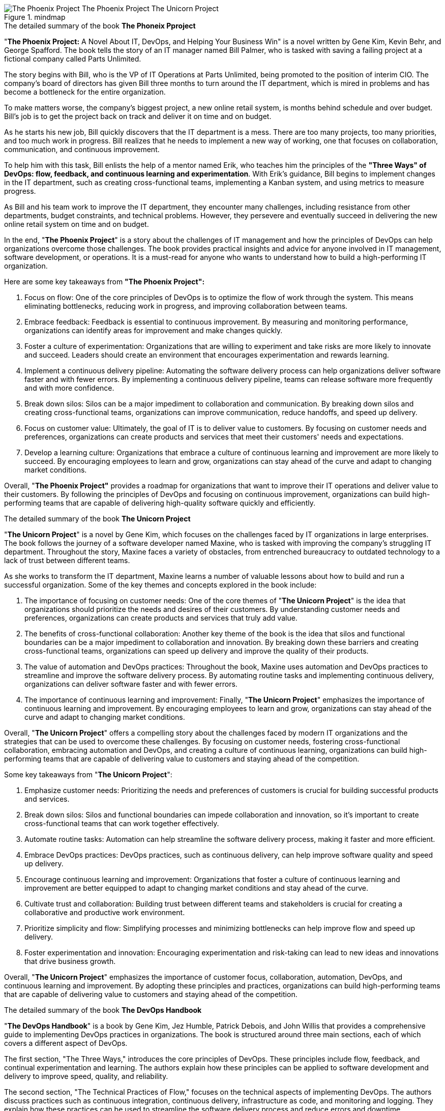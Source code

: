 
.mindmap
image::The-Phoenix-Project-The_Phoenix_Project___The_Unicorn_Project.svg[]

.The detailed summary of the book *The Phoneix Pproject*

"*The Phoenix Project:* A Novel About IT, DevOps, and Helping Your Business Win" is a novel written by Gene Kim, Kevin Behr, and George Spafford. The book tells the story of an IT manager named Bill Palmer, who is tasked with saving a failing project at a fictional company called Parts Unlimited.

The story begins with Bill, who is the VP of IT Operations at Parts Unlimited, being promoted to the position of interim CIO. The company's board of directors has given Bill three months to turn around the IT department, which is mired in problems and has become a bottleneck for the entire organization.

To make matters worse, the company's biggest project, a new online retail system, is months behind schedule and over budget. Bill's job is to get the project back on track and deliver it on time and on budget.

As he starts his new job, Bill quickly discovers that the IT department is a mess. There are too many projects, too many priorities, and too much work in progress. Bill realizes that he needs to implement a new way of working, one that focuses on collaboration, communication, and continuous improvement.

To help him with this task, Bill enlists the help of a mentor named Erik, who teaches him the principles of the *"Three Ways" of DevOps: flow, feedback, and continuous learning and experimentation*. With Erik's guidance, Bill begins to implement changes in the IT department, such as creating cross-functional teams, implementing a Kanban system, and using metrics to measure progress.

As Bill and his team work to improve the IT department, they encounter many challenges, including resistance from other departments, budget constraints, and technical problems. However, they persevere and eventually succeed in delivering the new online retail system on time and on budget.

In the end, "*The Phoenix Project*" is a story about the challenges of IT management and how the principles of DevOps can help organizations overcome those challenges. The book provides practical insights and advice for anyone involved in IT management, software development, or operations. It is a must-read for anyone who wants to understand how to build a high-performing IT organization.

.Here are some key takeaways from *"The Phoenix Project":*

. Focus on flow: One of the core principles of DevOps is to optimize the flow of work through the system. This means eliminating bottlenecks, reducing work in progress, and improving collaboration between teams.

. Embrace feedback: Feedback is essential to continuous improvement. By measuring and monitoring performance, organizations can identify areas for improvement and make changes quickly.

. Foster a culture of experimentation: Organizations that are willing to experiment and take risks are more likely to innovate and succeed. Leaders should create an environment that encourages experimentation and rewards learning.

. Implement a continuous delivery pipeline: Automating the software delivery process can help organizations deliver software faster and with fewer errors. By implementing a continuous delivery pipeline, teams can release software more frequently and with more confidence.

. Break down silos: Silos can be a major impediment to collaboration and communication. By breaking down silos and creating cross-functional teams, organizations can improve communication, reduce handoffs, and speed up delivery.

. Focus on customer value: Ultimately, the goal of IT is to deliver value to customers. By focusing on customer needs and preferences, organizations can create products and services that meet their customers' needs and expectations.

. Develop a learning culture: Organizations that embrace a culture of continuous learning and improvement are more likely to succeed. By encouraging employees to learn and grow, organizations can stay ahead of the curve and adapt to changing market conditions.

Overall, "*The Phoenix Project"* provides a roadmap for organizations that want to improve their IT operations and deliver value to their customers. By following the principles of DevOps and focusing on continuous improvement, organizations can build high-performing teams that are capable of delivering high-quality software quickly and efficiently.

.The detailed summary of the book *The Unicorn Project*

"*The Unicorn Project*" is a novel by Gene Kim, which focuses on the challenges faced by IT organizations in large enterprises. The book follows the journey of a software developer named Maxine, who is tasked with improving the company's struggling IT department. Throughout the story, Maxine faces a variety of obstacles, from entrenched bureaucracy to outdated technology to a lack of trust between different teams.

As she works to transform the IT department, Maxine learns a number of valuable lessons about how to build and run a successful organization. Some of the key themes and concepts explored in the book include:

. The importance of focusing on customer needs: One of the core themes of "*The Unicorn Project*" is the idea that organizations should prioritize the needs and desires of their customers. By understanding customer needs and preferences, organizations can create products and services that truly add value.

. The benefits of cross-functional collaboration: Another key theme of the book is the idea that silos and functional boundaries can be a major impediment to collaboration and innovation. By breaking down these barriers and creating cross-functional teams, organizations can speed up delivery and improve the quality of their products.

. The value of automation and DevOps practices: Throughout the book, Maxine uses automation and DevOps practices to streamline and improve the software delivery process. By automating routine tasks and implementing continuous delivery, organizations can deliver software faster and with fewer errors.

. The importance of continuous learning and improvement: Finally, "*The Unicorn Project*" emphasizes the importance of continuous learning and improvement. By encouraging employees to learn and grow, organizations can stay ahead of the curve and adapt to changing market conditions.

Overall, "*The Unicorn Project*" offers a compelling story about the challenges faced by modern IT organizations and the strategies that can be used to overcome these challenges. By focusing on customer needs, fostering cross-functional collaboration, embracing automation and DevOps, and creating a culture of continuous learning, organizations can build high-performing teams that are capable of delivering value to customers and staying ahead of the competition.

.Some key takeaways from "*The Unicorn Project*":

. Emphasize customer needs: Prioritizing the needs and preferences of customers is crucial for building successful products and services.

. Break down silos: Silos and functional boundaries can impede collaboration and innovation, so it's important to create cross-functional teams that can work together effectively.

. Automate routine tasks: Automation can help streamline the software delivery process, making it faster and more efficient.

. Embrace DevOps practices: DevOps practices, such as continuous delivery, can help improve software quality and speed up delivery.

. Encourage continuous learning and improvement: Organizations that foster a culture of continuous learning and improvement are better equipped to adapt to changing market conditions and stay ahead of the curve.

. Cultivate trust and collaboration: Building trust between different teams and stakeholders is crucial for creating a collaborative and productive work environment.

. Prioritize simplicity and flow: Simplifying processes and minimizing bottlenecks can help improve flow and speed up delivery.

. Foster experimentation and innovation: Encouraging experimentation and risk-taking can lead to new ideas and innovations that drive business growth.

Overall, "*The Unicorn Project*" emphasizes the importance of customer focus, collaboration, automation, DevOps, and continuous learning and improvement. By adopting these principles and practices, organizations can build high-performing teams that are capable of delivering value to customers and staying ahead of the competition.

.The detailed summary of the book *The DevOps Handbook*
"*The DevOps Handbook*" is a book by Gene Kim, Jez Humble, Patrick Debois, and John Willis that provides a comprehensive guide to implementing DevOps practices in organizations. The book is structured around three main sections, each of which covers a different aspect of DevOps.

The first section, "The Three Ways," introduces the core principles of DevOps. These principles include flow, feedback, and continual experimentation and learning. The authors explain how these principles can be applied to software development and delivery to improve speed, quality, and reliability.

The second section, "The Technical Practices of Flow," focuses on the technical aspects of implementing DevOps. The authors discuss practices such as continuous integration, continuous delivery, infrastructure as code, and monitoring and logging. They explain how these practices can be used to streamline the software delivery process and reduce errors and downtime.

The third section, "The Technical Practices of Feedback," focuses on how to use feedback to improve software development and delivery. The authors discuss practices such as automated testing, telemetry, and anomaly detection. They explain how these practices can be used to provide real-time feedback and insights into the performance and reliability of software systems.

Throughout the book, the authors provide numerous case studies and examples of organizations that have successfully implemented DevOps practices. They also provide practical advice and guidance for organizations that are looking to adopt DevOps.

Some of the key themes and concepts explored in "*The DevOps Handbook*" include:

. The importance of collaboration and communication: DevOps emphasizes collaboration and communication between different teams and stakeholders, which can help improve efficiency and reduce errors.

. The benefits of automation: Automation can help streamline the software delivery process and reduce errors and downtime.

. The value of continuous improvement: DevOps emphasizes the importance of continuous improvement and experimentation, which can help organizations stay ahead of the curve and adapt to changing market conditions.

. The importance of feedback: Feedback is crucial for improving software development and delivery, and DevOps provides numerous practices and tools for providing real-time feedback.

Overall, "*The DevOps Handbook*" provides a comprehensive guide to implementing DevOps practices in organizations. By emphasizing collaboration, automation, continuous improvement, and feedback, organizations can improve the speed, quality, and reliability of their software delivery processes.


.Some key takeaways from "*The DevOps Handbook*":
. Collaboration and communication are essential for successful DevOps: DevOps emphasizes the importance of breaking down silos and encouraging collaboration and communication between teams and stakeholders.

Automation can help streamline the software delivery process: Automation can help reduce errors and improve efficiency, allowing organizations to deliver software faster and more reliably.

Continuous improvement is crucial: DevOps emphasizes the importance of continually evaluating and improving software development and delivery processes to stay ahead of the competition.

Feedback is essential for improving software quality: DevOps provides numerous practices and tools for providing real-time feedback on software performance and reliability, allowing organizations to quickly identify and address issues.

Infrastructure as code is a key DevOps practice: Infrastructure as code allows organizations to automate the management and provisioning of infrastructure, making it easier to scale and manage complex systems.

Security is a critical component of DevOps: DevOps emphasizes the importance of integrating security into every stage of the software delivery process, rather than treating it as an afterthought.

. Culture change is necessary for successful DevOps: Successfully implementing DevOps practices often requires a culture change within organizations, with a focus on collaboration, experimentation, and continuous improvement.

Overall, "*The DevOps Handbook*" emphasizes the importance of collaboration, automation, continuous improvement, feedback, infrastructure as code, security, and culture change in successful DevOps implementations. By adopting these principles and practices, organizations can improve the speed, quality, and reliability of their software delivery processes and stay ahead of the competition.

.The detailed summary of the book *Effective DevOps*
"*Effective DevOps*" by Jennifer Davis and Katherine Daniels is a comprehensive guide to implementing DevOps practices within organizations. The book emphasizes the importance of collaboration, communication, and automation in streamlining the software delivery process and improving business outcomes.

The book is organized into three parts: "Cultural Foundations," "Technical Practices," and "Case Studies."

In the first part, "Cultural Foundations," the authors explain the importance of creating a DevOps culture within organizations. They highlight the need for strong leadership, continuous learning, and a focus on customer needs. The authors also explore how to build effective teams and provide guidance on managing change.

In the second part, "Technical Practices," the authors dive into the technical aspects of DevOps. They provide detailed guidance on topics such as continuous integration, continuous delivery, and infrastructure as code. They also cover areas such as monitoring, logging, and testing, and provide advice on how to implement security in a DevOps environment.

In the final part, "Case Studies," the authors provide real-world examples of organizations that have successfully implemented DevOps practices. These case studies illustrate how DevOps can improve the software delivery process and business outcomes.

Throughout the book, the authors emphasize the importance of collaboration, communication, and automation. They provide practical guidance on how to implement DevOps practices, highlighting common pitfalls and offering advice on how to avoid them.

Overall, "*Effective DevOps*" is a comprehensive guide to implementing DevOps practices within organizations. The book provides practical guidance on how to build a DevOps culture, implement technical practices, and measure success. By following the advice in this book, organizations can improve the speed, quality, and reliability of their software delivery process and stay ahead of the competition.

.Some key takeaways from "*Effective DevOps*" by Jennifer Davis and Katherine Daniels:

. Collaboration and communication are crucial to the success of DevOps. Breaking down silos and encouraging cross-functional teams can help improve the software delivery process.

Automation is essential for streamlining the software delivery process and reducing errors. It can help organizations deliver software faster and more reliably.

Continuous learning and improvement are key components of DevOps. Organizations should continually evaluate their software development and delivery processes and look for ways to improve.

Infrastructure as code can help organizations automate the management and provisioning of infrastructure. This can make it easier to scale and manage complex systems.

Security should be integrated into every stage of the software delivery process. Organizations should implement security testing and use secure coding practices.

DevOps requires a cultural shift within organizations. Leaders should encourage collaboration, experimentation, and continuous improvement.

. Real-world case studies can provide valuable insights into how to implement DevOps practices. Organizations can learn from the experiences of others and adapt their own practices accordingly.

Overall, "*Effective DevOps*" emphasizes the importance of collaboration, automation, and continuous improvement in implementing DevOps practices. It provides practical guidance on how to implement these practices and highlights the importance of a cultural shift within organizations. By following the advice in this book, organizations can improve the speed, quality, and reliability of their software delivery process and achieve better business outcomes.


.The detailed summary of the book *Cloud Native Infrastructure*
"*Cloud Native Infrastructure*" is a book that provides guidance on how to build and manage modern, scalable infrastructure in the cloud. It is written by experts in the field of cloud computing and infrastructure, and covers a range of topics, including automation, containers, microservices, and serverless computing.

The book is divided into three parts, starting with an introduction to cloud native infrastructure and its benefits. The authors explain why traditional approaches to infrastructure are no longer sufficient in the cloud era and provide an overview of the key concepts and technologies involved in cloud native infrastructure.

The second part of the book focuses on the practical aspects of building cloud native infrastructure. The authors provide guidance on how to design, deploy, and manage infrastructure using tools such as Kubernetes, Docker, Terraform, and Ansible. They also cover topics such as monitoring, logging, and security, which are critical for ensuring the reliability and security of cloud native infrastructure.

The final part of the book discusses the organizational and cultural changes required to implement cloud native infrastructure successfully. The authors provide guidance on how to build a culture of collaboration, agility, and experimentation, which is essential for the success of cloud native projects.

Overall, "*Cloud Native Infrastructure*" is a valuable resource for anyone involved in building and managing modern infrastructure in the cloud. The book provides a detailed understanding of the key concepts, technologies, and best practices involved in cloud native infrastructure, and offers practical guidance and examples of how to implement these principles in practice. By following the guidance and best practices outlined in the book, readers can build and manage scalable, reliable, and secure infrastructure in the cloud, and deliver value to their customers with high levels of uptime and performance.

.Some key takeaways from "*Cloud Native Infrastructure*":

. Cloud native infrastructure is a new approach to building and managing modern, scalable infrastructure in the cloud.

. Cloud native infrastructure is characterized by its use of automation, containers, microservices, and serverless computing.

. Tools such as Kubernetes, Docker, Terraform, and Ansible are essential for building and managing cloud native infrastructure.

. Monitoring, logging, and security are critical aspects of cloud native infrastructure, which must be carefully managed to ensure reliability and security.

. Cloud native infrastructure requires a cultural shift in organizations, with an emphasis on collaboration, agility, and experimentation.

. By building cloud native infrastructure, organizations can achieve greater agility, scalability, and cost efficiency, while also delivering better performance and reliability to their customers.

. The adoption of cloud native infrastructure is a journey, and organizations should start by identifying the key areas where they can gain the most benefits and focus their efforts there.

. Cloud native infrastructure requires a different approach to team organization and skill sets, with a focus on cross-functional teams and a culture of learning and continuous improvement.

. Cloud native infrastructure is not a one-size-fits-all solutions, and organizations should carefully evaluate their needs and choose the right tools and technologies for their specific use case.

Overall, "*Cloud Native Infrastructure*" provides a comprehensive guide to building and managing modern infrastructure in the cloud. By following the guidance and best practices outlined in the book, readers can build and manage scalable, reliable, and secure infrastructure in the cloud, and deliver value to their customers with high levels of uptime and performance.





.The detailed summary of the book *Cloud Computing*
"*Cloud Computing*" is a book that provides an overview of the key concepts, technologies, and applications of cloud computing. The book is written by experts in the field of cloud computing and covers a range of topics, including the history of cloud computing, cloud infrastructure, cloud services, cloud security, and cloud computing applications.

The book is divided into four parts, starting with an introduction to cloud computing and its benefits. The authors explain how cloud computing has evolved and how it is changing the way businesses and organizations operate. They also provide an overview of the key concepts and technologies involved in cloud computing, such as virtualization, multi-tenancy, and elasticity.

The second part of the book focuses on cloud infrastructure, including the hardware and software components that make up cloud computing environments. The authors cover topics such as data centers, networking, storage, and virtualization, providing readers with a detailed understanding of how cloud infrastructure works.

The third part of the book covers cloud services, including Software as a Service (SaaS), Platform as a Service (PaaS), and Infrastructure as a Service (IaaS). The authors explain the differences between these service models, and provide examples of popular cloud services and their use cases.

The final part of the book focuses on cloud security, including the risks and challenges associated with cloud computing and the strategies and best practices for securing cloud environments. The authors cover topics such as data privacy, compliance, identity and access management, and network security.

Overall, "*Cloud Computing*" is a valuable resource for anyone looking to understand the fundamentals of cloud computing. The book provides a comprehensive overview of the key concepts, technologies, and applications of cloud computing, and offers practical guidance and examples of how to implement these principles in practice. By following the guidance and best practices outlined in the book, readers can build and manage scalable, reliable, and secure cloud environments, and deliver value to their customers with high levels of uptime and performance.

.Some key takeaways from "*Cloud Computing*":

. Cloud computing has revolutionized the way businesses and organizations operate, enabling them to scale quickly, reduce costs, and increase agility.

. The key technologies involved in cloud computing include virtualization, multi-tenancy, and elasticity, which allow organizations to optimize resource utilization and improve efficiency.

. Cloud infrastructure is made up of a variety of hardware and software components, including data centers, networking, storage, and virtualization. Understanding how these components work together is essential for building and managing cloud environments.

. Cloud services come in three main flavors: Software as a Service (SaaS), Platform as a Service (PaaS), and Infrastructure as a Service (IaaS). Each service model offers different levels of control and flexibility, and choosing the right service model is critical for meeting specific business requirements.

. Cloud security is a key concern for organizations deploying cloud computing, and requires careful planning and implementation of best practices. Key security considerations include data privacy, compliance, identity and access management, and network security.

. Adopting cloud computing requires a cultural shift within organizations, with a focus on collaboration, agility, and experimentation. Teams need to be cross-functional and have the right skill sets to build and manage cloud environments effectively.

. Cloud computing is not a one-size-fits-all solutions, and organizations need to carefully evaluate their needs and choose the right tools and technologies for their specific use case. This requires a deep understanding of the key principles and best practices of cloud computing.

Overall, "*Cloud Computing*" provides a comprehensive overview of the key concepts, technologies, and applications of cloud computing. By following the guidance and best practices outlined in the book, organizations can build and manage scalable, reliable, and secure cloud environments, and deliver value to their customers with high levels of uptime and performance.

.Summary of the book *Designing Data-Intensive Applications*

"*Designing Data-Intensive Applications*" is a book written by Martin Kleppmann that explores the world of data systems and the challenges involved in designing, building, and maintaining them. The book covers a wide range of topics, including data storage, data processing, distributed systems, and scalability.

The book is divided into three parts. Part one focuses on data storage and covers topics such as data models, storage engines, indexing, and query optimization. Part two focuses on data processing and covers topics such as batch processing, stream processing, and distributed systems. Part three focuses on reliability and covers topics such as fault tolerance, replication, and consensus algorithms.

One of the key themes of the book is the importance of choosing the right data model for your application. The book covers a range of data models, including relational, document, graph, and key-value stores, and provides guidance on when to use each one. The book also covers the pros and cons of various storage engines and indexing techniques.

Another key theme of the book is the importance of scalability and fault tolerance. The book covers a range of techniques for achieving scalability, including sharding, replication, and partitioning. The book also covers techniques for achieving fault tolerance, such as replication, consensus algorithms, and distributed transactions.

The book is highly recommended for software engineers, architects, and data professionals who are interested in building data-intensive applications. The book provides a wealth of knowledge and practical advice on designing and building robust, scalable, and reliable data systems. The book is also highly readable and accessible, making it a great resource for both experienced professionals and newcomers to the field. Overall, "*Designing Data-Intensive Applications*" is an essential resource for anyone working in the world of data systems.

.Some key takeaways from the book "*Designing Data-Intensive Applications*" by Martin Kleppmann:

. Choose the right data model for your application: The book emphasizes the importance of selecting the right data model for your application. Each data model has its own strengths and weaknesses, and choosing the right one can significantly impact the performance and scalability of your application.

. Data storage and retrieval: The book covers various techniques for data storage and retrieval, including indexing, caching, and compression. The choice of data storage technique can have a significant impact on the performance and scalability of your application.

. Data processing: The book covers batch processing and stream processing, and discusses various techniques for implementing these systems, such as MapReduce and Apache Kafka. The book also emphasizes the importance of fault tolerance in data processing systems.

. Distributed systems: The book provides an overview of distributed systems, including distributed databases, distributed messaging, and consensus algorithms. The book emphasizes the importance of fault tolerance and replication in distributed systems.

. Scalability: The book covers various techniques for achieving scalability, including sharding, partitioning, and replication. The book emphasizes the importance of designing systems that can scale horizontally as demand increases.

. Reliability: The book covers techniques for achieving reliability, including replication, consensus algorithms, and failure detection. The book emphasizes the importance of designing systems that can tolerate and recover from failures.

. Performance: The book provides guidance on how to optimize the performance of data-intensive applications, including techniques for reducing latency, increasing throughput, and optimizing resource utilization.

. Trade-offs: The book emphasizes that every design decision involves trade-offs, and that there is no one-size-fits-all solution. The book encourages designers to understand the trade-offs involved in each design decision and make informed choices.

Overall, "*Designing Data-Intensive Applications*" is an essential resource for anyone working with data-intensive applications. The book provides a comprehensive overview of the challenges involved in designing, building, and maintaining data systems, and provides practical guidance on how to address these challenges.